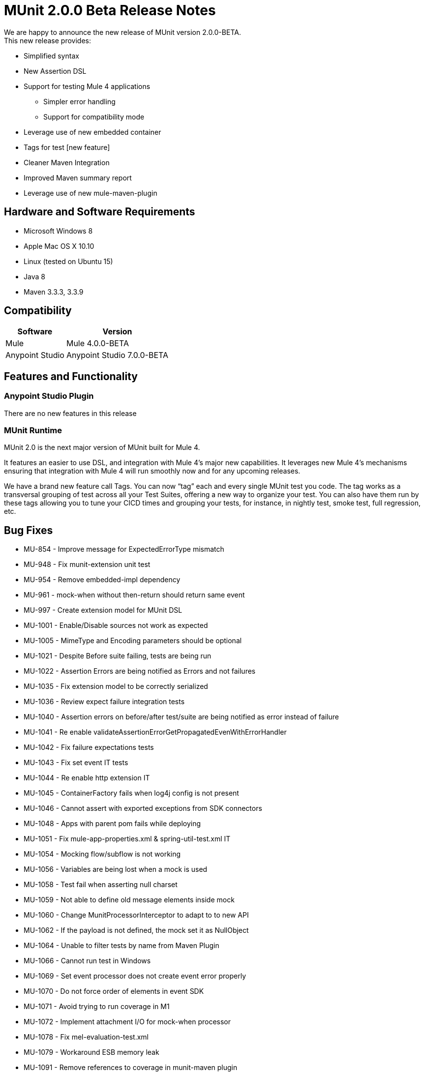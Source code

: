 = MUnit 2.0.0 Beta Release Notes
:keywords: munit, 2.0.0, release notes

We are happy to announce the new release of MUnit version 2.0.0-BETA. +
This new release provides:

* Simplified syntax
* New Assertion DSL
* Support for testing Mule 4 applications
** Simpler error handling
** Support for compatibility mode
* Leverage use of new embedded container
* Tags for test [new feature]
* Cleaner Maven Integration
* Improved Maven summary report
* Leverage use of new mule-maven-plugin


== Hardware and Software Requirements

* Microsoft Windows 8 +
* Apple Mac OS X 10.10 +
* Linux (tested on Ubuntu 15)
* Java 8
* Maven 3.3.3, 3.3.9

== Compatibility

[%header%autowidth.spread]
|===
|Software |Version
|Mule | Mule 4.0.0-BETA
|Anypoint Studio | Anypoint Studio 7.0.0-BETA
|===

== Features and Functionality

=== Anypoint Studio Plugin

There are no new features in this release

=== MUnit Runtime

MUnit 2.0 is the next major version of MUnit built for Mule 4.

It features an easier to use DSL, and integration with Mule 4's major new capabilities. It leverages new Mule 4’s mechanisms ensuring that integration with Mule 4 will run smoothly now and for any upcoming releases.

We have a brand new feature call Tags. You can now “tag” each and every single MUnit test you code. The tag works as a transversal grouping of test across all your Test Suites, offering a new way to organize your test. You can also have them run by these tags allowing you to tune your CICD times and grouping your tests, for instance, in nightly test, smoke test, full regression, etc.

== Bug Fixes

* MU-854 - Improve message for ExpectedErrorType mismatch
* MU-948 - Fix munit-extension unit test
* MU-954 - Remove embedded-impl dependency
* MU-961 - mock-when without then-return should return same event
* MU-997 - Create extension model for MUnit DSL
* MU-1001 - Enable/Disable sources not work as expected
* MU-1005 - MimeType and Encoding parameters should be optional
* MU-1021 - Despite Before suite failing, tests are being run
* MU-1022 - Assertion Errors are being notified as Errors and not failures
* MU-1035 - Fix extension model to be correctly serialized
* MU-1036 - Review expect failure integration tests
* MU-1040 - Assertion errors on before/after test/suite are being notified as error instead of failure
* MU-1041 - Re enable validateAssertionErrorGetPropagatedEvenWithErrorHandler
* MU-1042 - Fix failure expectations tests
* MU-1043 - Fix set event IT tests
* MU-1044 - Re enable http extension IT
* MU-1045 - ContainerFactory fails when log4j config is not present
* MU-1046 - Cannot assert with exported exceptions from SDK connectors
* MU-1048 - Apps with parent pom fails while deploying
* MU-1051 - Fix mule-app-properties.xml & spring-util-test.xml IT
* MU-1054 - Mocking flow/subflow is not working
* MU-1056 - Variables are being lost when a mock is used
* MU-1058 - Test fail when asserting null charset
* MU-1059 - Not able to define old message elements inside mock
* MU-1060 - Change MunitProcessorInterceptor to adapt to to new API
* MU-1062 - If the payload is not defined, the mock set it as NullObject
* MU-1064 - Unable to filter tests by name from Maven Plugin
* MU-1066 - Cannot run test in Windows
* MU-1069 - Set event processor does not create event error properly
* MU-1070 - Do not force order of elements in event SDK
* MU-1071 - Avoid trying to run coverage in M1
* MU-1072 - Implement attachment I/O for mock-when processor
* MU-1078 - Fix mel-evaluation-test.xml
* MU-1079 - Workaround ESB memory leak
* MU-1091 - Remove references to coverage in munit-maven plugin
* MU-1093 - Update commons-lang library
* MU-1094 - Unexpected Error is thrown when running integration tests in Windows
* MU-1100 - Send container type to the embedded container factory
* MUSP-343 - Remove error marker from the munit:config tag
* MUSP-365 - src/test/munit need to be a source folder
* MUSP-366 - Not displaying all projects when creating test if focus on XML view
* MUSP-373 - Keep Order from schema when modifying xml
* MUSP-387 - Run fail on MUnit end up in an error does not stop UI server
* MUSP-390 - Update MUnit dependencies added to the pom
* MUSP-398 - Remove MunitClasspathVerifier
* MUSP-399 - Refactor org.mule.tooling.ui.contribution.munit.MunitFirstTimeDetector
* MUSP-413 - Upgrade mule runtime is shown every time munit test suite is created
* MUSP-416 - Update editors so Mock MPs appear in Setup section of Test
* MUSP-417 - Validate test context menus
* MUSP-428 - Configuration files with MUnit namespace are shown with MUnit icon
* MUSP-456 - Copy StackTrace context menu appearing in successful tests
* MUSP-470 - Generated Editors XML Order does not follow extension order when serializing
* MUSP-471 - Point plugin to 2.0.0-BETA-SNAPSHOT
* MUSP-472 - Cannot run MUnit in Windows
* MUSP-473 - Update Runner View to manage new Suite Paths
* MUSP-475 - Test editor is not mapped with latest dsl changes for expected exception
* MUSP-478 - MUnit modules sometimes don't appear in palette when editing Suite
* MUSP-479 - Improve handling of error when MUnit Module is not loaded before creating test in suite
* MUSP-480 - Add Memory leak WA in studio
* MUSP-485 - MUnit configuration not serializing flow list
* MUSP-488 - Re run failed just execute the first failed suite
* MUSP-489 - Send container type to RemoteRunner
* MUSP-494 - Disable Scaffolding preferences
* MUSP-502 - Not able to create suite when design view is empty

== Tasks

* MU-760 - Validate Mocks
* MU-761 - Validate Domain Support
* MU-792 - Validate error handle component on munit tests
* MU-797 - Remove devkit support from munit poms
* MU-800 - Clean MUnit pom files
* MU-811 - Validate spring:import inside Tests
* MU-831 - Move Assert QA IT into munit project
* MU-838 - Extract CustomAssertion in a separate dependency
* MU-893 - Remove Munit extension as runner dependency
* MU-960 - Re-enable tests with flow-ref
* MU-980 - Remove log4j dependencies from munit-remote
* MU-1004 - Analyse if we want to support expressions for our POJO fields
* MU-1015 - Move Set Event QA IT into munit project
* MU-1016 - Move matchers QA IT into munit project
* MU-1017 - Move mock QA IT into munit project
* MU-1025 - Migrate DSL from munit-ext to munit-tools
* MU-1026 - Analyse if we can have an empty test
* MU-1030 - Tag IT on runtime
* MU-1034 - Check munit-tools failWithMessage test case
* MU-1096 - Change MUnit M1 to BETA
* MU-1098 - Define changes in the documentation
* MU-1103 - Run regression for BETA release
* MU-1104 - Release runtime BETA
* MU-1138 - Run regression with Mule 4.0.0-BETA.4
* MUSP-380 - Remove workaround that deletes jruby-core from m2
* MUSP-382 - Update license headers
* MUSP-384 - Validate top level elements from SDK
* MUSP-393 - Configure formatter in studio code
* MUSP-414 - Remove common and visitors package
* MUSP-415 - Validate MUnit editors can be contributed with the hardcoded extension model
* MUSP-422 - Update munit-extension to munit-tools dependency
* MUSP-441 - Validate test wizards
* MUSP-442 - Validate internal repo
* MUSP-443 - Validate pom population for MUnit dependencies
* MUSP-444 - Validate canvas and palette
* MUSP-445 - Validate Xml serialization
* MUSP-446 - Validate tests runs
* MUSP-447 - Validate test runner view
* MUSP-448 - Validate editors and context menus
* MUSP-449 - Validate import/export apps containing munit
* MUSP-492 - Validate Studio packaged Embedded Container EE dependencies
* MUSP-496 - Release plugin BETA

== Enhancements

* MU-229 - Add test grouping concept
* MU-635 - Deprecate usage of the Interceptor Module
* MU-650 - Combine the When and the throw-an message processor into one
* MU-684 - Change name of MUnit config attribtues
* MU-710 - Update Integration test due to change in default EL
* MU-722 - Deprecate MUnit Java API
* MU-754 - Create EL functions for hamcrest Matchers
* MU-809 - Create munit-runtime bom
* MU-858 - Add Maven support for test tagging
* MU-861 - Improve summarizing tests results code
* MU-866 - Make MUnit a mule-plugin
* MU-867 - Merge setEvent and ThenReturn Models in EventModel
* MU-871 - Merge Anthony back to Ant-man
* MU-873 - Implement MuleEvent Builder
* MU-877 - Make MUnitFlow to wait for all sync task to finish
* MU-886 - Make Verify attributes to support expressions when done with SDK
* MU-891 - Migrate Mock When and Verifiy to SDK
* MU-901 - Implement Throw an exception
* MU-902 - Register MUnit Interception API properly
* MU-903 - Create MunitInterceptorProcessor through ProcessorInterceptorFactory
* MU-907 - Implement Embebed mode API
* MU-910 - Finish implementing set event processor with the mule builder
* MU-911 - Re implement setEvent as part of the Munit extension
* MU-913 - Add logs to show the classpath used to run munit
* MU-924 - Create new MUnit Plugin Server Protocol
* MU-925 - Remove context creation code from the runnner
* MU-926 - Finish Embedded PoC
* MU-933 - RemoteRunner should receive mule-runtime version as parameter
* MU-935 - Activate logs when running MUnit
* MU-943 - Move munit test DSL to munit-runner module
* MU-944 - Refactor MOJO/RemoteRunner-Cli Interface impl
* MU-947 - Use same protocol Between (Maven|Studio), RemoteRunner and MUnitServer
* MU-967 - Refactor Processor manager and ProcessorCallAction hierarchie
* MU-968 - Notify number of tests when notifying the start of a suite
* MU-971 - Make MUnit Run from target folder
* MU-984 - Refactor Suite Logic
* MU-985 - Refactor org.mule.munit.remote.RemoteRunnerTest
* MU-986 - Create test for FlowRunner
* MU-988 - Use container thread pool to start RunnerServer
* MU-989 - Create IT for async
* MU-990 - Provide support to shutdown message sources
* MU-994 - Send host to org.mule.munit.remote.notifiers.SocketNotifier
* MU-999 - Leverage embedded container application structure
* MU-1000 - Inject MunitModule to Test
* MU-1002 - Define field order in MUnit MPs with SDK annotations
* MU-1003 - Change MUnit Extension name, and add prefix
* MU-1006 - Change munit:config dsl to match extension model capabilities
* MU-1008 - Test module org.mule.runner.model
* MU-1009 - Test package org.mule.munit.common.model
* MU-1010 - Test package org.mule.munit
* MU-1011 - Test package org.mule.munit.extension.assertion
* MU-1020 - Handle Unknown code notifications
* MU-1023 - Send pom location inside target not from root folder
* MU-1024 - Suite should not be run if there are no tests to be run
* MU-1027 - Redefine MUnit Test DSL
* MU-1029 - Use camel case for mojo properties
* MU-1039 - Allow only one before/after suite/test scope per config file
* MU-1052 - Update mule-plugin.json with required tooling client feature to load extension model
* MU-1061 - Trim spaces when comparing tags attributes
* MU-1082 - Send suite relative paths to RemoteRunner
* MU-1087 - Remove resultOfScript melFunction
* MUSP-38 - Add canvas support for test tagging
* MUSP-327 - Listen for connector third party libraries event
* MUSP-330 - Reformat MUnit bundle structure
* MUSP-336 - Re enable features related missing DSL components * error handling
* MUSP-347 - Update Serialiser to reflect new set event processor
* MUSP-368 - Add Studio support for test tagging
* MUSP-371 - Contribute MUnit to the new Studio palette
* MUSP-372 - Force MUnit into al new created project
* MUSP-381 - Use Studio api to obtain mule-application.json model
* MUSP-383 - Refactor RunStatus notification handling
* MUSP-386 - Remove MUnit Utils update site
* MUSP-388 - Remove assert and mock schema from munit XML template
* MUSP-389 - Remove test resources section from the pom
* MUSP-391 - Send log4j2 config file location to RemoteRunner
* MUSP-392 - Place tag images on the bottom of a test
* MUSP-396 - Create feature to load mule-application.json
* MUSP-397 - Refactor getAllMunitTestSuitesConfigurations
* MUSP-401 - Remove unnecessary custom editors
* MUSP-402 - Bundle MUnit Scaffolder into contribution
* MUSP-403 - Obtain gson from orbit
* MUSP-404 - Remove syncrhonize contribution from plugin
* MUSP-405 - Listen to number of tests notification to update UI
* MUSP-407 - Remove MunitRuntimeClasspathContainerPage
* MUSP-408 - Refactor util classes
* MUSP-409 - Make MUnit run from target
* MUSP-421 - Update Studio CLI client to run MUnit
* MUSP-424 - Implement new Test custom editor and
* MUSP-426 - Handle notifications when no tests were run similar to Maven
* MUSP-430 - Trim spaces when showing tags in canvas
* MUSP-431 - Provide MUnit dependencies through org.mule.tooling.core.m2repository
* MUSP-435 - Maven plugin should have muleVersion referencing app.runtime property
* MUSP-437 - Temporarily set runCoverage to false when generating pom
* MUSP-450 - Create Coverage deactivation
* MUSP-451 - Deactivate Debug MUnit option
* MUSP-459 - Update munit config editor with new changes on the dsl
* MUSP-460 - Generate application structure to run munit
* MUSP-461 - Improve packaging phase performance before running tests
* MUSP-462 - Make coverage tab be disable by default
* MUSP-474 - Add expected error type field on test editor
* MUSP-500 - Make Runner View relative to Outline since Connections Explorer is gone

== Support

* Access link:http://forums.mulesoft.com/[MuleSoft’s Forum] to pose questions and get help from Mule’s broad community of users.
* To access MuleSoft’s expert support team link:https://www.mulesoft.com/support-and-services/mule-esb-support-license-subscription[subscribe to Mule ESB Enterprise] and log in to MuleSoft’s link:http://www.mulesoft.com/support-login[Customer Portal].
